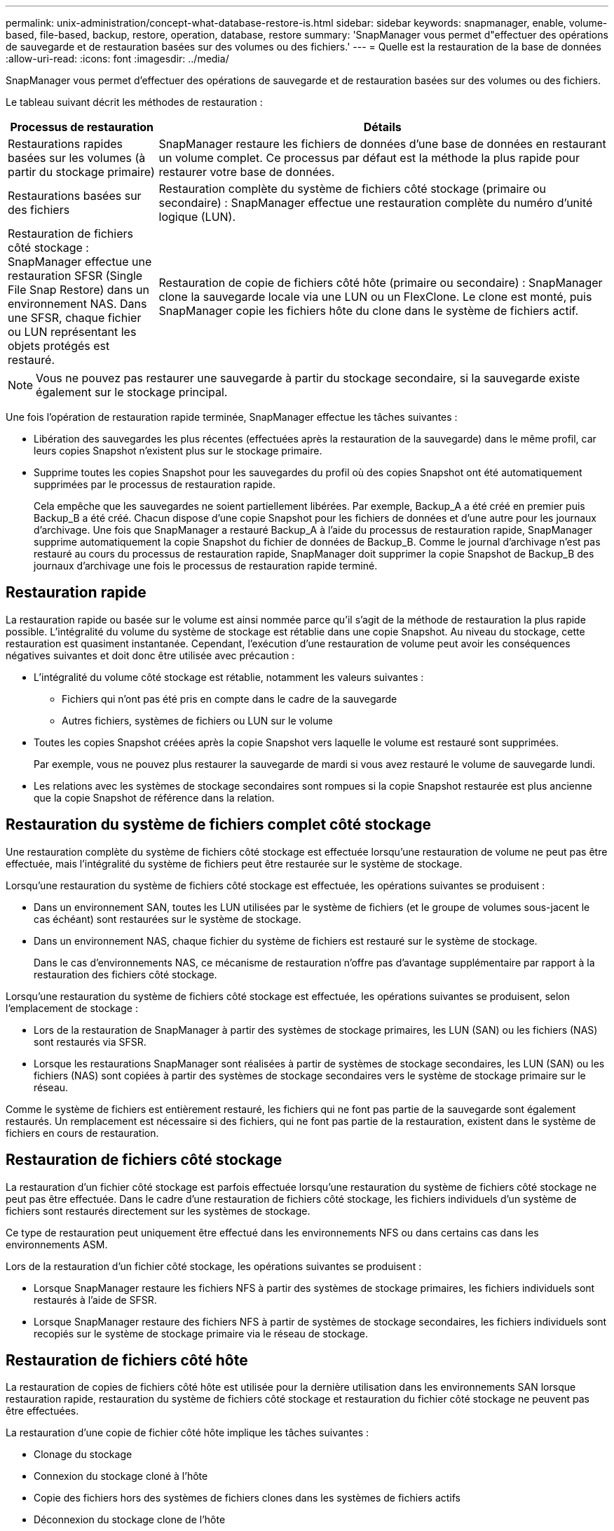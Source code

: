 ---
permalink: unix-administration/concept-what-database-restore-is.html 
sidebar: sidebar 
keywords: snapmanager, enable, volume-based, file-based, backup, restore, operation, database, restore 
summary: 'SnapManager vous permet d"effectuer des opérations de sauvegarde et de restauration basées sur des volumes ou des fichiers.' 
---
= Quelle est la restauration de la base de données
:allow-uri-read: 
:icons: font
:imagesdir: ../media/


[role="lead"]
SnapManager vous permet d'effectuer des opérations de sauvegarde et de restauration basées sur des volumes ou des fichiers.

Le tableau suivant décrit les méthodes de restauration :

[cols="1a,3a"]
|===
| Processus de restauration | Détails 


 a| 
Restaurations rapides basées sur les volumes (à partir du stockage primaire)
 a| 
SnapManager restaure les fichiers de données d'une base de données en restaurant un volume complet. Ce processus par défaut est la méthode la plus rapide pour restaurer votre base de données.



 a| 
Restaurations basées sur des fichiers
 a| 
Restauration complète du système de fichiers côté stockage (primaire ou secondaire) : SnapManager effectue une restauration complète du numéro d'unité logique (LUN).



 a| 
Restauration de fichiers côté stockage : SnapManager effectue une restauration SFSR (Single File Snap Restore) dans un environnement NAS. Dans une SFSR, chaque fichier ou LUN représentant les objets protégés est restauré.



 a| 
Restauration de copie de fichiers côté hôte (primaire ou secondaire) : SnapManager clone la sauvegarde locale via une LUN ou un FlexClone. Le clone est monté, puis SnapManager copie les fichiers hôte du clone dans le système de fichiers actif.

|===

NOTE: Vous ne pouvez pas restaurer une sauvegarde à partir du stockage secondaire, si la sauvegarde existe également sur le stockage principal.

Une fois l'opération de restauration rapide terminée, SnapManager effectue les tâches suivantes :

* Libération des sauvegardes les plus récentes (effectuées après la restauration de la sauvegarde) dans le même profil, car leurs copies Snapshot n'existent plus sur le stockage primaire.
* Supprime toutes les copies Snapshot pour les sauvegardes du profil où des copies Snapshot ont été automatiquement supprimées par le processus de restauration rapide.
+
Cela empêche que les sauvegardes ne soient partiellement libérées. Par exemple, Backup_A a été créé en premier puis Backup_B a été créé. Chacun dispose d'une copie Snapshot pour les fichiers de données et d'une autre pour les journaux d'archivage. Une fois que SnapManager a restauré Backup_A à l'aide du processus de restauration rapide, SnapManager supprime automatiquement la copie Snapshot du fichier de données de Backup_B. Comme le journal d'archivage n'est pas restauré au cours du processus de restauration rapide, SnapManager doit supprimer la copie Snapshot de Backup_B des journaux d'archivage une fois le processus de restauration rapide terminé.





== Restauration rapide

La restauration rapide ou basée sur le volume est ainsi nommée parce qu'il s'agit de la méthode de restauration la plus rapide possible. L'intégralité du volume du système de stockage est rétablie dans une copie Snapshot. Au niveau du stockage, cette restauration est quasiment instantanée. Cependant, l'exécution d'une restauration de volume peut avoir les conséquences négatives suivantes et doit donc être utilisée avec précaution :

* L'intégralité du volume côté stockage est rétablie, notamment les valeurs suivantes :
+
** Fichiers qui n'ont pas été pris en compte dans le cadre de la sauvegarde
** Autres fichiers, systèmes de fichiers ou LUN sur le volume


* Toutes les copies Snapshot créées après la copie Snapshot vers laquelle le volume est restauré sont supprimées.
+
Par exemple, vous ne pouvez plus restaurer la sauvegarde de mardi si vous avez restauré le volume de sauvegarde lundi.

* Les relations avec les systèmes de stockage secondaires sont rompues si la copie Snapshot restaurée est plus ancienne que la copie Snapshot de référence dans la relation.




== Restauration du système de fichiers complet côté stockage

Une restauration complète du système de fichiers côté stockage est effectuée lorsqu'une restauration de volume ne peut pas être effectuée, mais l'intégralité du système de fichiers peut être restaurée sur le système de stockage.

Lorsqu'une restauration du système de fichiers côté stockage est effectuée, les opérations suivantes se produisent :

* Dans un environnement SAN, toutes les LUN utilisées par le système de fichiers (et le groupe de volumes sous-jacent le cas échéant) sont restaurées sur le système de stockage.
* Dans un environnement NAS, chaque fichier du système de fichiers est restauré sur le système de stockage.
+
Dans le cas d'environnements NAS, ce mécanisme de restauration n'offre pas d'avantage supplémentaire par rapport à la restauration des fichiers côté stockage.



Lorsqu'une restauration du système de fichiers côté stockage est effectuée, les opérations suivantes se produisent, selon l'emplacement de stockage :

* Lors de la restauration de SnapManager à partir des systèmes de stockage primaires, les LUN (SAN) ou les fichiers (NAS) sont restaurés via SFSR.
* Lorsque les restaurations SnapManager sont réalisées à partir de systèmes de stockage secondaires, les LUN (SAN) ou les fichiers (NAS) sont copiées à partir des systèmes de stockage secondaires vers le système de stockage primaire sur le réseau.


Comme le système de fichiers est entièrement restauré, les fichiers qui ne font pas partie de la sauvegarde sont également restaurés. Un remplacement est nécessaire si des fichiers, qui ne font pas partie de la restauration, existent dans le système de fichiers en cours de restauration.



== Restauration de fichiers côté stockage

La restauration d'un fichier côté stockage est parfois effectuée lorsqu'une restauration du système de fichiers côté stockage ne peut pas être effectuée. Dans le cadre d'une restauration de fichiers côté stockage, les fichiers individuels d'un système de fichiers sont restaurés directement sur les systèmes de stockage.

Ce type de restauration peut uniquement être effectué dans les environnements NFS ou dans certains cas dans les environnements ASM.

Lors de la restauration d'un fichier côté stockage, les opérations suivantes se produisent :

* Lorsque SnapManager restaure les fichiers NFS à partir des systèmes de stockage primaires, les fichiers individuels sont restaurés à l'aide de SFSR.
* Lorsque SnapManager restaure des fichiers NFS à partir de systèmes de stockage secondaires, les fichiers individuels sont recopiés sur le système de stockage primaire via le réseau de stockage.




== Restauration de fichiers côté hôte

La restauration de copies de fichiers côté hôte est utilisée pour la dernière utilisation dans les environnements SAN lorsque restauration rapide, restauration du système de fichiers côté stockage et restauration du fichier côté stockage ne peuvent pas être effectuées.

La restauration d'une copie de fichier côté hôte implique les tâches suivantes :

* Clonage du stockage
* Connexion du stockage cloné à l'hôte
* Copie des fichiers hors des systèmes de fichiers clones dans les systèmes de fichiers actifs
* Déconnexion du stockage clone de l'hôte
* Suppression du stockage clone


Lors d'une restauration à partir du stockage secondaire, SnapManager procède d'abord à une restauration des données directement depuis le système de stockage secondaire vers le système de stockage primaire (sans impliquer l'hôte). Si SnapManager ne peut pas effectuer ce type de restauration (par exemple, si des fichiers ne faisant pas partie de la restauration existent dans un système de fichiers), SnapManager effectue alors la restauration de copie de fichiers côté hôte. SnapManager propose deux méthodes pour effectuer une restauration de copie de fichiers côté hôte à partir du stockage secondaire. La méthode sélectionnée par SnapManager est configurée dans `smsap.config` fichier.

* Direct : SnapManager clone les données sur le stockage secondaire, monte les données clonées du système de stockage secondaire sur l'hôte, puis copie les données hors du clone dans l'environnement actif. Il s'agit de la stratégie d'accès secondaire par défaut.
* Indirect : SnapManager copie d'abord les données sur un volume temporaire du stockage primaire, puis monte les données du volume temporaire sur l'hôte et copie ensuite les données hors du volume temporaire dans l'environnement actif. Cette stratégie d'accès secondaire doit être utilisée uniquement si l'hôte ne dispose pas d'un accès direct au système de stockage secondaire. Les restaurations à l'aide de cette méthode prennent deux fois plus de temps que la règle d'accès secondaire direct, car deux copies des données sont créées.


La décision d'utiliser la méthode directe ou indirecte est contrôlée par la valeur du `restore.secondaryAccessPolicy` paramètre dans le `smsap.config` fichier de configuration. La valeur par défaut est directe.
